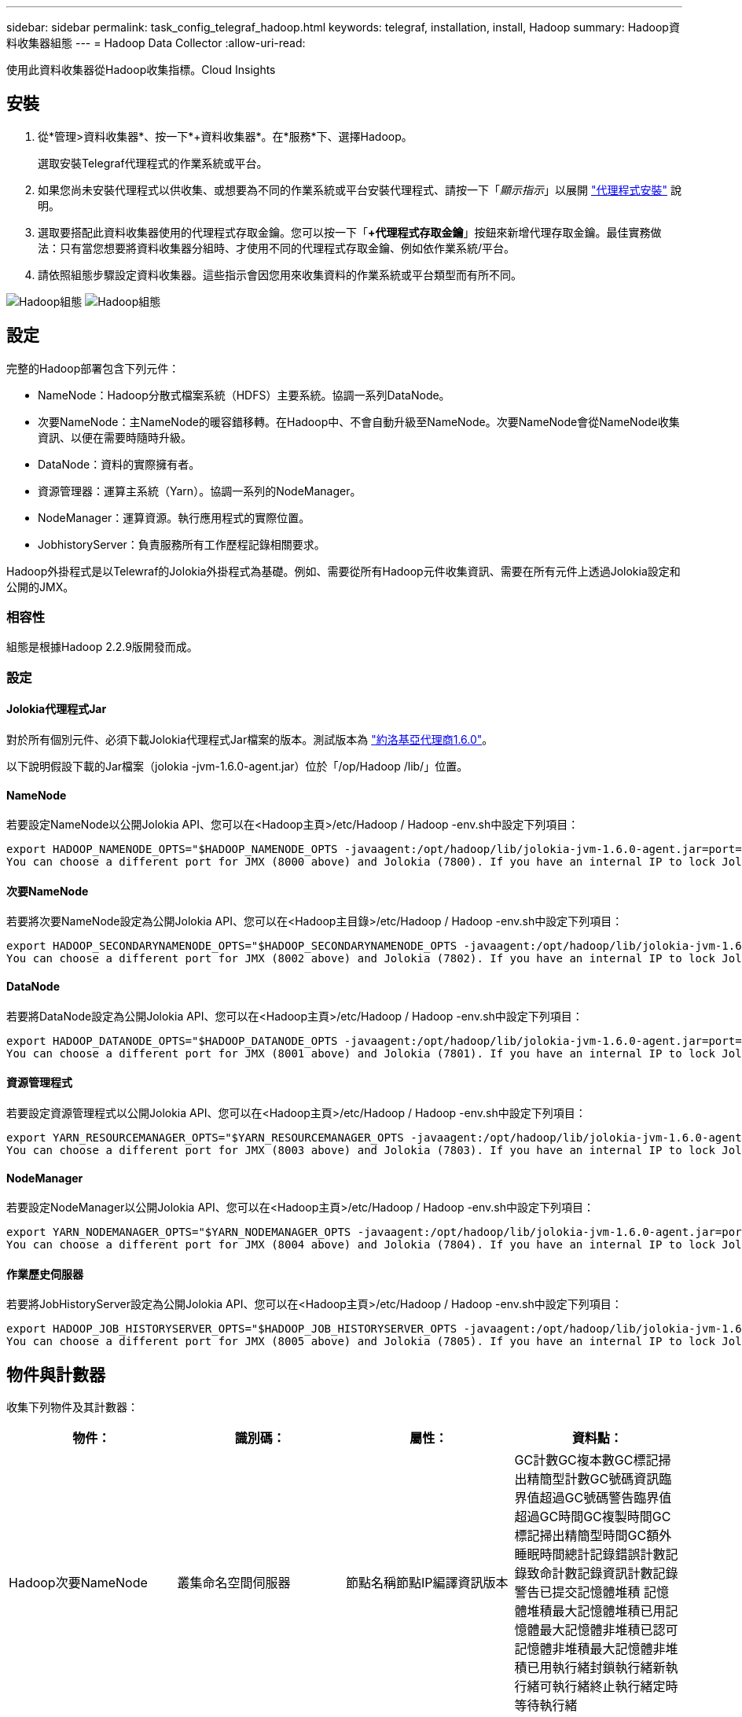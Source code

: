 ---
sidebar: sidebar 
permalink: task_config_telegraf_hadoop.html 
keywords: telegraf, installation, install, Hadoop 
summary: Hadoop資料收集器組態 
---
= Hadoop Data Collector
:allow-uri-read: 


[role="lead"]
使用此資料收集器從Hadoop收集指標。Cloud Insights



== 安裝

. 從*管理>資料收集器*、按一下*+資料收集器*。在*服務*下、選擇Hadoop。
+
選取安裝Telegraf代理程式的作業系統或平台。

. 如果您尚未安裝代理程式以供收集、或想要為不同的作業系統或平台安裝代理程式、請按一下「_顯示指示_」以展開 link:task_config_telegraf_agent.html["代理程式安裝"] 說明。
. 選取要搭配此資料收集器使用的代理程式存取金鑰。您可以按一下「*+代理程式存取金鑰*」按鈕來新增代理存取金鑰。最佳實務做法：只有當您想要將資料收集器分組時、才使用不同的代理程式存取金鑰、例如依作業系統/平台。
. 請依照組態步驟設定資料收集器。這些指示會因您用來收集資料的作業系統或平台類型而有所不同。


image:HadoopDCConfigLinux-1.png["Hadoop組態"]
image:HadoopDCConfigLinux-2.png["Hadoop組態"]



== 設定

完整的Hadoop部署包含下列元件：

* NameNode：Hadoop分散式檔案系統（HDFS）主要系統。協調一系列DataNode。
* 次要NameNode：主NameNode的暖容錯移轉。在Hadoop中、不會自動升級至NameNode。次要NameNode會從NameNode收集資訊、以便在需要時隨時升級。
* DataNode：資料的實際擁有者。
* 資源管理器：運算主系統（Yarn）。協調一系列的NodeManager。
* NodeManager：運算資源。執行應用程式的實際位置。
* JobhistoryServer：負責服務所有工作歷程記錄相關要求。


Hadoop外掛程式是以Telewraf的Jolokia外掛程式為基礎。例如、需要從所有Hadoop元件收集資訊、需要在所有元件上透過Jolokia設定和公開的JMX。



=== 相容性

組態是根據Hadoop 2.2.9版開發而成。



=== 設定



==== Jolokia代理程式Jar

對於所有個別元件、必須下載Jolokia代理程式Jar檔案的版本。測試版本為 link:https://jolokia.org/download.html["約洛基亞代理商1.6.0"]。

以下說明假設下載的Jar檔案（jolokia -jvm-1.6.0-agent.jar）位於「/op/Hadoop /lib/」位置。



==== NameNode

若要設定NameNode以公開Jolokia API、您可以在<Hadoop主頁>/etc/Hadoop / Hadoop -env.sh中設定下列項目：

[listing]
----
export HADOOP_NAMENODE_OPTS="$HADOOP_NAMENODE_OPTS -javaagent:/opt/hadoop/lib/jolokia-jvm-1.6.0-agent.jar=port=7800,host=0.0.0.0 -Dcom.sun.management.jmxremote -Dcom.sun.management.jmxremote.port=8000 -Dcom.sun.management.jmxremote.ssl=false -Dcom.sun.management.jmxremote.password.file=$HADOOP_HOME/conf/jmxremote.password"
You can choose a different port for JMX (8000 above) and Jolokia (7800). If you have an internal IP to lock Jolokia onto you can replace the "catch all" 0.0.0.0 by your own IP. Notice this IP needs to be accessible from the telegraf plugin. You can use the option '-Dcom.sun.management.jmxremote.authenticate=false' if you don't want to authenticate. Use at your own risk.
----


==== 次要NameNode

若要將次要NameNode設定為公開Jolokia API、您可以在<Hadoop主目錄>/etc/Hadoop / Hadoop -env.sh中設定下列項目：

[listing]
----
export HADOOP_SECONDARYNAMENODE_OPTS="$HADOOP_SECONDARYNAMENODE_OPTS -javaagent:/opt/hadoop/lib/jolokia-jvm-1.6.0-agent.jar=port=7802,host=0.0.0.0 -Dcom.sun.management.jmxremote -Dcom.sun.management.jmxremote.port=8002 -Dcom.sun.management.jmxremote.ssl=false -Dcom.sun.management.jmxremote.password.file=$HADOOP_HOME/conf/jmxremote.password"
You can choose a different port for JMX (8002 above) and Jolokia (7802). If you have an internal IP to lock Jolokia onto you can replace the "catch all" 0.0.0.0 by your own IP. Notice this IP needs to be accessible from the telegraf plugin. You can use the option '-Dcom.sun.management.jmxremote.authenticate=false' if you don't want to authenticate. Use at your own risk.
----


==== DataNode

若要將DataNode設定為公開Jolokia API、您可以在<Hadoop主頁>/etc/Hadoop / Hadoop -env.sh中設定下列項目：

[listing]
----
export HADOOP_DATANODE_OPTS="$HADOOP_DATANODE_OPTS -javaagent:/opt/hadoop/lib/jolokia-jvm-1.6.0-agent.jar=port=7801,host=0.0.0.0 -Dcom.sun.management.jmxremote -Dcom.sun.management.jmxremote.port=8001 -Dcom.sun.management.jmxremote.ssl=false -Dcom.sun.management.jmxremote.password.file=$HADOOP_HOME/conf/jmxremote.password"
You can choose a different port for JMX (8001 above) and Jolokia (7801). If you have an internal IP to lock Jolokia onto you can replace the "catch all" 0.0.0.0 by your own IP. Notice this IP needs to be accessible from the telegraf plugin. You can use the option '-Dcom.sun.management.jmxremote.authenticate=false' if you don't want to authenticate. Use at your own risk.
----


==== 資源管理程式

若要設定資源管理程式以公開Jolokia API、您可以在<Hadoop主頁>/etc/Hadoop / Hadoop -env.sh中設定下列項目：

[listing]
----
export YARN_RESOURCEMANAGER_OPTS="$YARN_RESOURCEMANAGER_OPTS -javaagent:/opt/hadoop/lib/jolokia-jvm-1.6.0-agent.jar=port=7803,host=0.0.0.0 -Dcom.sun.management.jmxremote -Dcom.sun.management.jmxremote.port=8003 -Dcom.sun.management.jmxremote.ssl=false -Dcom.sun.management.jmxremote.password.file=$HADOOP_HOME/conf/jmxremote.password"
You can choose a different port for JMX (8003 above) and Jolokia (7803). If you have an internal IP to lock Jolokia onto you can replace the "catch all" 0.0.0.0 by your own IP. Notice this IP needs to be accessible from the telegraf plugin. You can use the option '-Dcom.sun.management.jmxremote.authenticate=false' if you don't want to authenticate. Use at your own risk.
----


==== NodeManager

若要設定NodeManager以公開Jolokia API、您可以在<Hadoop主頁>/etc/Hadoop / Hadoop -env.sh中設定下列項目：

[listing]
----
export YARN_NODEMANAGER_OPTS="$YARN_NODEMANAGER_OPTS -javaagent:/opt/hadoop/lib/jolokia-jvm-1.6.0-agent.jar=port=7804,host=0.0.0.0 -Dcom.sun.management.jmxremote -Dcom.sun.management.jmxremote.port=8004 -Dcom.sun.management.jmxremote.ssl=false -Dcom.sun.management.jmxremote.password.file=$HADOOP_HOME/conf/jmxremote.password"
You can choose a different port for JMX (8004 above) and Jolokia (7804). If you have an internal IP to lock Jolokia onto you can replace the "catch all" 0.0.0.0 by your own IP. Notice this IP needs to be accessible from the telegraf plugin. You can use the option '-Dcom.sun.management.jmxremote.authenticate=false' if you don't want to authenticate. Use at your own risk.
----


==== 作業歷史伺服器

若要將JobHistoryServer設定為公開Jolokia API、您可以在<Hadoop主頁>/etc/Hadoop / Hadoop -env.sh中設定下列項目：

[listing]
----
export HADOOP_JOB_HISTORYSERVER_OPTS="$HADOOP_JOB_HISTORYSERVER_OPTS -javaagent:/opt/hadoop/lib/jolokia-jvm-1.6.0-agent.jar=port=7805,host=0.0.0.0 -Dcom.sun.management.jmxremote -Dcom.sun.management.jmxremote.port=8005 -Dcom.sun.management.jmxremote.password.file=$HADOOP_HOME/conf/jmxremote.password"
You can choose a different port for JMX (8005 above) and Jolokia (7805). If you have an internal IP to lock Jolokia onto you can replace the "catch all" 0.0.0.0 by your own IP. Notice this IP needs to be accessible from the telegraf plugin. You can use the option '-Dcom.sun.management.jmxremote.authenticate=false' if you don't want to authenticate. Use at your own risk.
----


== 物件與計數器

收集下列物件及其計數器：

[cols="<.<,<.<,<.<,<.<"]
|===
| 物件： | 識別碼： | 屬性： | 資料點： 


| Hadoop次要NameNode | 叢集命名空間伺服器 | 節點名稱節點IP編譯資訊版本 | GC計數GC複本數GC標記掃出精簡型計數GC號碼資訊臨界值超過GC號碼警告臨界值超過GC時間GC複製時間GC標記掃出精簡型時間GC額外睡眠時間總計記錄錯誤計數記錄致命計數記錄資訊計數記錄警告已提交記憶體堆積 記憶體堆積最大記憶體堆積已用記憶體最大記憶體非堆積已認可記憶體非堆積最大記憶體非堆積已用執行緒封鎖執行緒新執行緒可執行緒終止執行緒定時等待執行緒 


| Hadoop NodeManager | 叢集命名空間伺服器 | 節點名稱節點IP | 容器已配置記憶體分配記憶體已配置的連接埠化虛擬核心已配置的連接埠化虛擬核心已配置記憶體可用的虛擬核心可用目錄錯誤的本機目錄錯誤的記錄快取大小未配置乾淨容器啟動期間平均時間容器啟動持續時間作業容器已完成的容器數失敗容器正在插入容器已終止容器已啟動 容件重新輸入容器在故障時回溯執行磁碟使用率的容器良好本機目錄磁碟使用率良好記錄目錄位元組刪除私有位元組刪除執行投機位元組刪除的公有Container總數隨機播放連線隨機播放輸出位元組隨機播放輸出失敗隨機播放輸出OK GC Count GC複本數GC標記掃出 壓縮計數GC號碼資訊臨界值超過GC號碼警告臨界值超過GC時間GC複製時間GC標記掃出精簡時間GC額外睡眠時間總計記錄錯誤計數記錄致命計數記錄資訊計數記錄警告計數記憶體堆積已認可記憶體堆最大記憶體已使用記憶體最大值 記憶體非堆積已認可記憶體非堆積最大記憶體非堆積已用執行緒已封鎖執行緒新執行緒可執行緒已終止執行緒已定時等待執行緒 


| Hadoop資源管理程式 | 叢集命名空間伺服器 | 節點名稱節點IP | ApplicationMaster啟動延遲平均ApplicationMaster啟動延遲數ApplicationMaster登錄延遲平均ApplicationMaster登錄延遲數NodeManager Active Number NodeManager解排數NodeManager解排數NodeManager遺失數NodeManager重新開機數NodeManager關機數NodeManager健全數NodeManager記憶體限制NodeManager虛擬核心限制已使用的容量Active應用程式使用者 Aggregate Container分配的Aggregate Container預先清空Aggregate Container釋出Aggregate記憶體秒數預先清空Aggregate節點本機Container已分配的Aggregate交換器Container已分配的Aggregate Ack本機Container已分配的Aggregate虛擬核心數秒數預先清空容器已分配的記憶體已分配的虛 第一個容器配置延遲應用程式完成數應用程式失敗應用程式終止應用程式擱置中應用程式執行應用程式提交的應用程式記憶體可用的虛擬核心可用的容器擱置中虛擬核心擱置中容器保留的記憶體保留的虛擬核心保留的記憶體應用程式主控核心使用的虛擬核心應用程式主控用容量已用的GC計數複本數 GC標記掃出精巧型計數GC號碼資訊臨界值超過GC號碼警告臨界值超過GC時間GC複製時間GC標記掃出精簡型時間GC額外睡眠時間總計記錄錯誤計數記錄致命計數記錄資訊計數記錄警告計數記憶體堆積已認可記憶體堆積最大記憶體堆積 已用記憶體最大記憶體非堆積已認可記憶體非堆積最大記憶體非堆積已用執行緒封鎖執行緒新執行緒可執行緒終止執行緒定時等待執行緒 


| Hadoop DataNode | 叢集命名空間伺服器 | 節點名稱節點IP叢集ID版本 | 收發器計數傳輸進行中快取容量快取已用容量已使用的DFs已預估容量遺失上次Volume故障率區塊數快取區塊數失敗快取區塊數無法取消快取磁碟區數失敗容量剩餘GC計數GC複本數GC標記掃出精簡型數GC數 資訊臨界值超過GC數警告臨界值超過GC時間GC複製時間GC標記掃出精簡時間GC額外睡眠時間總計記錄錯誤計數記錄致命計數記錄資訊計數記錄警告計數記憶體堆積已認可記憶體最大記憶體堆已使用記憶體最大記憶體未認可的記憶體 記憶體非堆積最大記憶體非堆積使用中執行緒封鎖執行緒新執行緒可執行執行緒終止執行緒定時等待執行緒 


| Hadoop NameNode | 叢集命名空間伺服器 | 節點名稱節點IP交易ID上次載入後的寫入時間HA狀態檔案系統狀態區塊集區ID叢集ID編譯資訊不同版本計數版本 | 區塊容量區塊總容量已用容量已用容量已用非DFS區塊損毀預估容量遺失總區塊數超出活動訊號檔案總數檔案系統鎖定佇列長度區塊遺失區塊使用係數1用戶端的複寫活動資料節點不使用資料節點解除停用資料節點解除停用Live 資料節點取消配置加密分區編號資料節點在建構資料節點下輸入維護檔案在維護中失效資料節點在維護中即時資料節點即時儲存過時複寫擱置逾時資料節點訊息擱置的區塊擱置刪除區塊擱置的複寫區塊延遲區塊排程的複寫快照快照表格目錄 資料節點過時檔案自上次檢查點交易以來的總負載同步計數總負載自上次記錄捲動區塊複寫磁碟區失敗以來的交易總數同步時間總計物件數上限作業區塊新增作業允許快照作業區塊批次作業區塊佇列作業區塊已接收及刪除作業報告平均時間 作業區塊報告編號快取報告平均時間快取報告編號作業建立檔案作業建立快照作業建立symlink作業刪除檔案作業刪除快照作業不允許快照作業檔案進出附加檔案建立檔案刪除檔案清單檔案重新命名檔案遭截取檔案系統載入時間作業產生 EDEK平均時間營運產生EDEK營運取得額外的資料節點區塊取得位置取得編輯平均時間取得編輯編號取得影像平均時間取得影像編號營運取得連結目標營運取得上市作業清單Snapshottable目錄複寫未排程編號放置影像平均時間放置影像編號 作業重新命名快照資源檢查時間平均資源檢查時間編號安全模式時間作業Snapshot比較報告作業儲存區塊報告複寫成功同步平均時間作業同步處理次數複寫逾時作業總計交易平均時間同步交易次數EDEK Warmup時間平均EDEK Warmup 已用空間快取容量快取已用容量可用區塊集區已用剩餘百分比已用執行緒GC計數GC複本數GC標記掃出小型數GC號碼資訊臨界值超出GC號碼警告臨界值超過GC時間GC複製時間GC標記掃出精簡時間 GC額外睡眠時間總計記錄錯誤計數記錄致命計數記錄資訊計數記錄警告計數記憶體堆積已認可記憶體堆積最大記憶體堆已使用記憶體最大記憶體非堆積已認可記憶體非堆積最大記憶體非堆積已使用執行緒已封鎖執行緒新執行緒可執行緒已終止執行緒已計時 等待中的執行緒 


| Hadoop作業歷史伺服器 | 叢集命名空間伺服器 | 節點名稱節點IP | GC計數GC複本數GC標記掃出精簡型計數GC號碼資訊臨界值超過GC號碼警告臨界值超過GC時間GC複製時間GC標記掃出精簡型時間GC額外睡眠時間總計記錄錯誤計數記錄致命計數記錄資訊計數記錄警告已提交記憶體堆積 記憶體堆積最大記憶體堆積已用記憶體最大記憶體非堆積已認可記憶體非堆積最大記憶體非堆積已用執行緒封鎖執行緒新執行緒可執行緒終止執行緒定時等待執行緒 
|===


== 疑難排解

如需其他資訊、請參閱 link:concept_requesting_support.html["支援"] 頁面。
